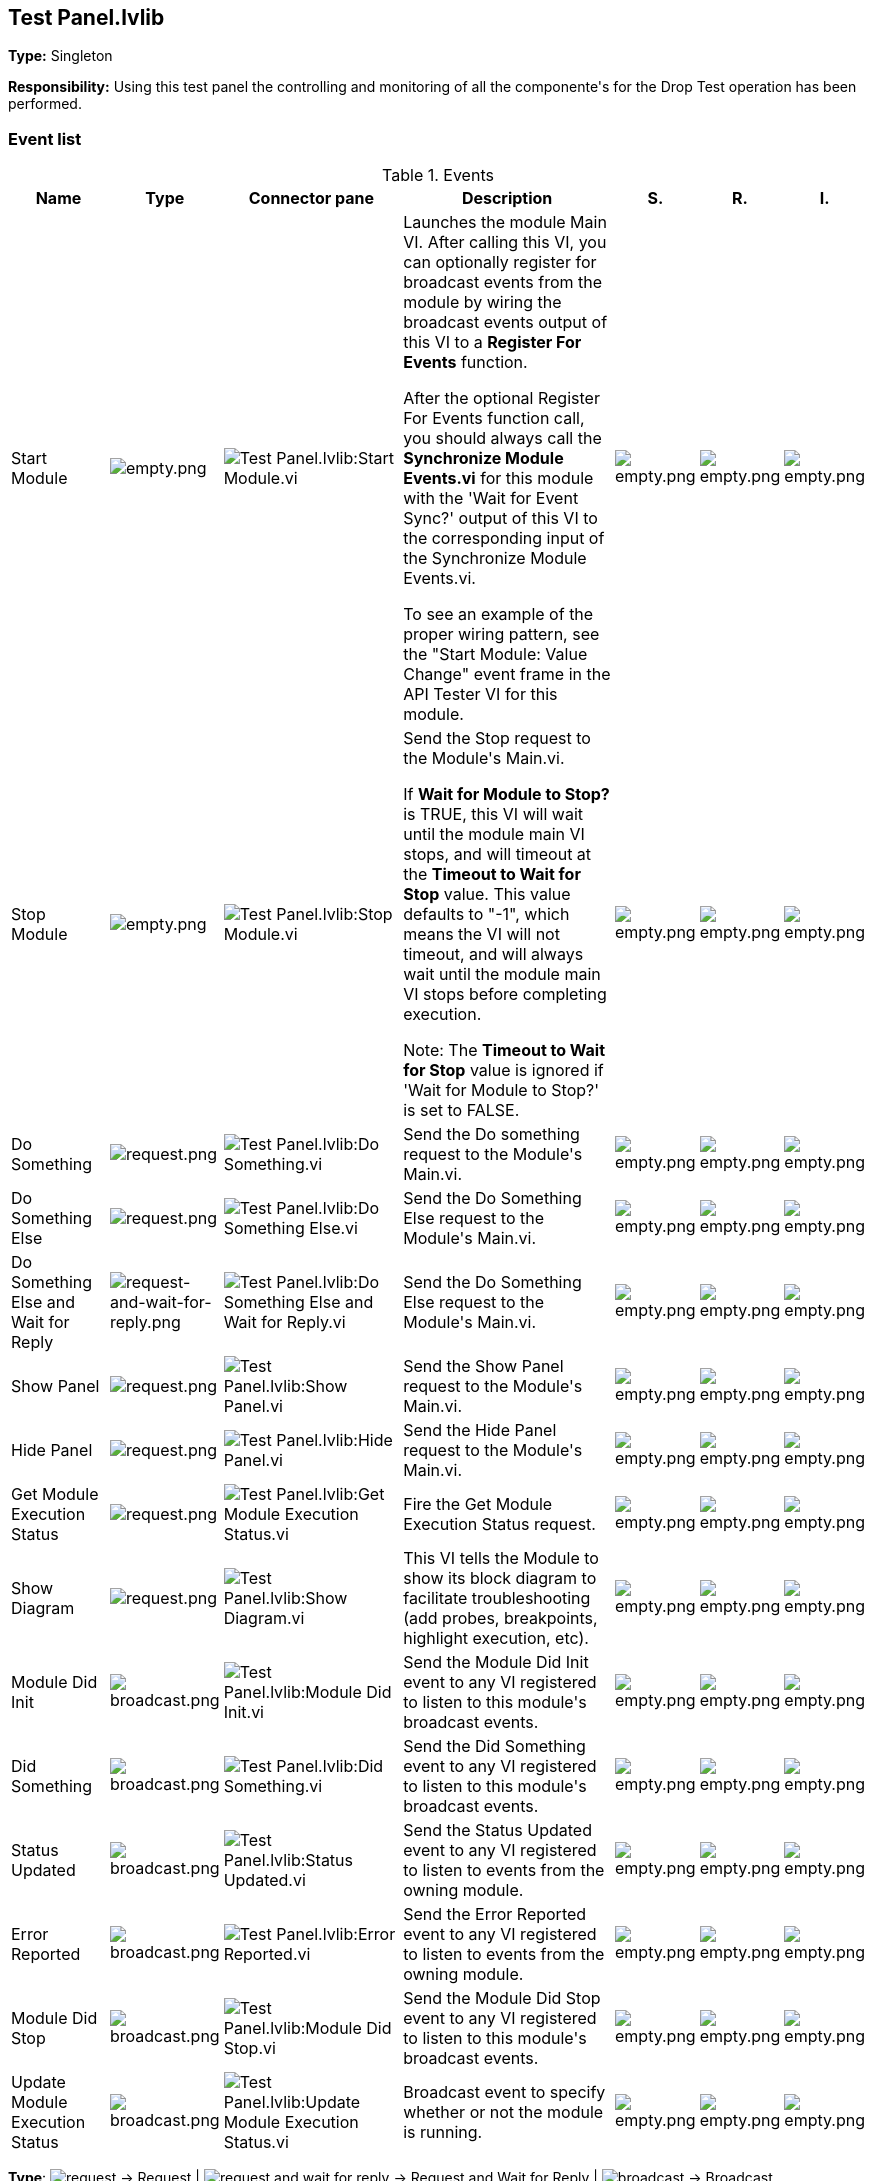 == Test Panel.lvlib

*Type:* Singleton

*Responsibility:*
+++Using this test panel the controlling and monitoring of all the componente's for the Drop Test operation has been performed.+++


=== Event list

.Events
[cols="<.<4d,^.<1a,^.<8a,<.<12d,^.<1a,^.<1a,<.<1a", %autowidth, frame=all, grid=all, stripes=none]
|===
|Name |Type |Connector pane |Description |S. |R. |I.

|Start Module
|image:empty.png[empty.png]
|image:Test_Panel.lvlib_Start_Module.vi.png[Test Panel.lvlib:Start Module.vi]
|+++Launches the module Main VI. After calling this VI, you can optionally register for broadcast events from the module by wiring the broadcast events output of this VI to a <b>Register For Events</b> function. +++

+++After the optional Register For Events function call, you should always call the <b>Synchronize Module Events.vi</b> for this module with the 'Wait for Event Sync?' output of this VI to the corresponding input of the Synchronize Module Events.vi. +++

+++To see an example of the proper wiring pattern, see the "Start Module: Value Change" event frame in the API Tester VI for this module.+++

|image:empty.png[empty.png]
|image:empty.png[empty.png]
|image:empty.png[empty.png]

|Stop Module
|image:empty.png[empty.png]
|image:Test_Panel.lvlib_Stop_Module.vi.png[Test Panel.lvlib:Stop Module.vi]
|+++Send the Stop request to the Module's Main.vi.+++

+++If <b>Wait for Module to Stop?</b> is TRUE, this VI will wait until the module main VI stops, and will timeout at the <b>Timeout to Wait for Stop</b> value. This value defaults to "-1", which means the VI will not timeout, and will always wait until the module main VI stops before completing execution.+++

+++Note: The <b>Timeout to Wait for Stop</b> value is ignored if 'Wait for Module to Stop?' is set to FALSE.+++

|image:empty.png[empty.png]
|image:empty.png[empty.png]
|image:empty.png[empty.png]

|Do Something
|image:request.png[request.png]
|image:Test_Panel.lvlib_Do_Something.vi.png[Test Panel.lvlib:Do Something.vi]
|+++Send the Do something request to the Module's Main.vi.+++

|image:empty.png[empty.png]
|image:empty.png[empty.png]
|image:empty.png[empty.png]

|Do Something Else
|image:request.png[request.png]
|image:Test_Panel.lvlib_Do_Something_Else.vi.png[Test Panel.lvlib:Do Something Else.vi]
|+++Send the Do Something Else request to the Module's Main.vi.+++

|image:empty.png[empty.png]
|image:empty.png[empty.png]
|image:empty.png[empty.png]

|Do Something Else and Wait for Reply
|image:request-and-wait-for-reply.png[request-and-wait-for-reply.png]
|image:Test_Panel.lvlib_Do_Something_Else_and_Wait_for_Reply.vi.png[Test Panel.lvlib:Do Something Else and Wait for Reply.vi]
|+++Send the Do Something Else request to the Module's Main.vi.+++

|image:empty.png[empty.png]
|image:empty.png[empty.png]
|image:empty.png[empty.png]

|Show Panel
|image:request.png[request.png]
|image:Test_Panel.lvlib_Show_Panel.vi.png[Test Panel.lvlib:Show Panel.vi]
|+++Send the Show Panel request to the Module's Main.vi.+++

|image:empty.png[empty.png]
|image:empty.png[empty.png]
|image:empty.png[empty.png]

|Hide Panel
|image:request.png[request.png]
|image:Test_Panel.lvlib_Hide_Panel.vi.png[Test Panel.lvlib:Hide Panel.vi]
|+++Send the Hide Panel request to the Module's Main.vi.+++

|image:empty.png[empty.png]
|image:empty.png[empty.png]
|image:empty.png[empty.png]

|Get Module Execution Status
|image:request.png[request.png]
|image:Test_Panel.lvlib_Get_Module_Execution_Status.vi.png[Test Panel.lvlib:Get Module Execution Status.vi]
|+++Fire the Get Module Execution Status request.+++

|image:empty.png[empty.png]
|image:empty.png[empty.png]
|image:empty.png[empty.png]

|Show Diagram
|image:request.png[request.png]
|image:Test_Panel.lvlib_Show_Diagram.vi.png[Test Panel.lvlib:Show Diagram.vi]
|+++This VI tells the Module to show its block diagram to facilitate troubleshooting (add probes, breakpoints, highlight execution, etc).+++



|image:empty.png[empty.png]
|image:empty.png[empty.png]
|image:empty.png[empty.png]

|Module Did Init
|image:broadcast.png[broadcast.png]
|image:Test_Panel.lvlib_Module_Did_Init.vi.png[Test Panel.lvlib:Module Did Init.vi]
|+++Send the Module Did Init event to any VI registered to listen to this module's broadcast events.+++

|image:empty.png[empty.png]
|image:empty.png[empty.png]
|image:empty.png[empty.png]

|Did Something
|image:broadcast.png[broadcast.png]
|image:Test_Panel.lvlib_Did_Something.vi.png[Test Panel.lvlib:Did Something.vi]
|+++Send the Did Something event to any VI registered to listen to this module's broadcast events.+++

|image:empty.png[empty.png]
|image:empty.png[empty.png]
|image:empty.png[empty.png]

|Status Updated
|image:broadcast.png[broadcast.png]
|image:Test_Panel.lvlib_Status_Updated.vi.png[Test Panel.lvlib:Status Updated.vi]
|+++Send the Status Updated event to any VI registered to listen to events from the owning module.+++

|image:empty.png[empty.png]
|image:empty.png[empty.png]
|image:empty.png[empty.png]

|Error Reported
|image:broadcast.png[broadcast.png]
|image:Test_Panel.lvlib_Error_Reported.vi.png[Test Panel.lvlib:Error Reported.vi]
|+++Send the Error Reported event to any VI registered to listen to events from the owning module.+++

|image:empty.png[empty.png]
|image:empty.png[empty.png]
|image:empty.png[empty.png]

|Module Did Stop
|image:broadcast.png[broadcast.png]
|image:Test_Panel.lvlib_Module_Did_Stop.vi.png[Test Panel.lvlib:Module Did Stop.vi]
|+++Send the Module Did Stop event to any VI registered to listen to this module's broadcast events.+++

|image:empty.png[empty.png]
|image:empty.png[empty.png]
|image:empty.png[empty.png]

|Update Module Execution Status
|image:broadcast.png[broadcast.png]
|image:Test_Panel.lvlib_Update_Module_Execution_Status.vi.png[Test Panel.lvlib:Update Module Execution Status.vi]
|+++Broadcast event to specify whether or not the module is running.+++

|image:empty.png[empty.png]
|image:empty.png[empty.png]
|image:empty.png[empty.png]
|===

**Type**: image:request.png[] -> Request | image:request-and-wait-for-reply.png[] -> Request and Wait for Reply  | image:broadcast.png[] -> Broadcast

**S**cope: image:scope-protected.png[] -> Protected | image:scope-community.png[] -> Community

**R**eentrancy: image:reentrancy-preallocated.png[] -> Preallocated reentrancy | image:reentrancy-shared.png[] -> Shared reentrancy

**I**nlining: image:inlined.png[] -> Inlined

=== Module relationship

[graphviz, format="png", align="center"]
....
digraph G46749 {
rankdir=LR;
edge[dir=both color=black  arrowhead=normal arrowtail=none style=filled penwidth=1]
node[color=black shape=box]
"Test Panel"[color=slateblue shape=component]
"Host Main"[color=black shape=component]
"Test Test Panel API"[color=skyblue shape=note]
"Test Configuration"[color=black shape=component]
"RT Acquisition Engine"[color=black shape=component]
"Host Main" -> "Test Panel" [label="    " dir=both color=forestgreen  arrowhead=normal arrowtail=none style=filled penwidth=1];
"Test Test Panel API" -> "Test Panel" [label="    " dir=both color=forestgreen  arrowhead=normal arrowtail=vee style=filled penwidth=1];
"Test Panel" -> "Test Panel" [label="    " dir=both color=forestgreen  arrowhead=normal arrowtail=none style=filled penwidth=1];
"Test Configuration" -> "Test Panel" [label="    " dir=both color=forestgreen  arrowhead=normal arrowtail=none style=filled penwidth=1];
"Test Panel" -> "Test Test Panel API" [label=" " dir=both color=goldenrod  arrowhead=normal arrowtail=none style=dashed penwidth=1];
"Host Main" -> "Test Panel" [label="  " dir=both color=goldenrod  arrowhead=onormal arrowtail=none style=dashed penwidth=1];
"RT Acquisition Engine" -> "Test Panel" [label="  " dir=both color=goldenrod  arrowhead=onormal arrowtail=none style=dashed penwidth=1];
"Test Panel" -> "Host Main" [label="   " dir=both color=forestgreen  arrowhead=onormal arrowtail=none style=filled penwidth=1];
"Test Panel" -> "RT Acquisition Engine" [label="   " dir=both color=forestgreen  arrowhead=onormal arrowtail=none style=filled penwidth=1];
"Test Panel" -> "Test Panel" [label="   " dir=both color=forestgreen  arrowhead=onormal arrowtail=none style=filled penwidth=1];
}
....

.Requests callers
[cols="", %autowidth, frame=all, grid=all, stripes=none]
|===
|Request Name |Callers

|Do Something Else and Wait for Reply
|Test Test Panel API.vi

|Do Something Else
|Test Test Panel API.vi

|Do Something
|Test Test Panel API.vi

|Get Module Execution Status
|Test Panel.lvlib:Obtain Broadcast Events for Registration.vi +
Test Panel.lvlib:Start Module.vi

|Hide Panel
|Test Panel.lvlib:Main.vi +
Test Test Panel API.vi

|Show Diagram
|Test Test Panel API.vi

|Show Panel
|Test Configuration.lvlib:Main.vi +
Test Test Panel API.vi
|===

.Broadcasts Listeners
[cols="", %autowidth, frame=all, grid=all, stripes=none]
|===
|Broadcast Name |Listeners

|Did Something
|Test Test Panel API.vi

|Error Reported
|Test Test Panel API.vi

|Module Did Init
|Test Test Panel API.vi

|Module Did Stop
|Test Test Panel API.vi

|Status Updated
|Test Test Panel API.vi

|Update Module Execution Status
|Test Test Panel API.vi
|===

.Used requests
[cols="", %autowidth, frame=all, grid=all, stripes=none]
|===
|Module |Requests

|Host Main.lvlib
|Get Module Execution Status.vi +
Show Panel.vi

|RT Acquisition Engine.lvlib
|Write Data To the RT.vi

|Test Panel.lvlib
|Hide Panel.vi +
Stop Module.vi
|===

.Registered broadcast
[cols="", %autowidth, frame=all, grid=all, stripes=none]
|===
|Module |Broadcasts

|Host Main.lvlib
|RT-Module Id's.vi

|RT Acquisition Engine.lvlib
|RT Connection Status.vi
|===

=== Module Start/Stop calls

[graphviz, format="png", align="center"]
....
digraph G68562 {
rankdir=LR;
edge[dir=both color=black  arrowhead=normal arrowtail=none style=filled penwidth=1]
node[color=black shape=box]
"Start Module"[color=yellowgreen shape=note]
"Host Main"[color=black shape=component]
"Test Test Panel API"[color=skyblue shape=note]
"Stop Module"[color=tomato shape=note]
"Test Panel"[color=black shape=component]
"Start Module" -> "Host Main" [dir=both color=yellowgreen  arrowhead=odot arrowtail=inv style=filled penwidth=1];
"Start Module" -> "Test Test Panel API" [dir=both color=yellowgreen  arrowhead=odot arrowtail=inv style=filled penwidth=1];
"Stop Module" -> "Host Main" [dir=both color=tomato  arrowhead=odot arrowtail=inv style=dotted penwidth=1];
"Stop Module" -> "Test Panel" [dir=both color=tomato  arrowhead=odot arrowtail=inv style=dotted penwidth=1];
"Stop Module" -> "Test Test Panel API" [dir=both color=tomato  arrowhead=odot arrowtail=inv style=dotted penwidth=1];
}
....

.Start and Stop module callers
[cols="", %autowidth, frame=all, grid=all, stripes=none]
|===
|Function |Callers

|Start Module
|Host Main.lvlib:Main.vi +
Test Test Panel API.vi

|Stop Module
|Host Main.lvlib:Main.vi +
Test Panel.lvlib:Handle Exit.vi +
Test Test Panel API.vi
|===

=== Module custom errors

[TIP]
====
Custom errors are added to the module via vi named `*--error.vi`.
====

Module Test Panel.lvlib use the following custom errors:

.Custom errors
[cols="<.<4d,<.<2d,<.<10d", %autowidth, frame=all, grid=all, stripes=none]
|===
|Name |Code |Description

|Module Not Running
|0
|

|Module Not Stopped
|0
|

|Module Not Synced
|0
|

|Request and Wait for Reply Timeout
|0
|
|===
